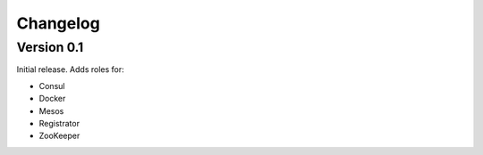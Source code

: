 Changelog
=========

Version 0.1
-----------

Initial release. Adds roles for:

* Consul
* Docker
* Mesos
* Registrator
* ZooKeeper
